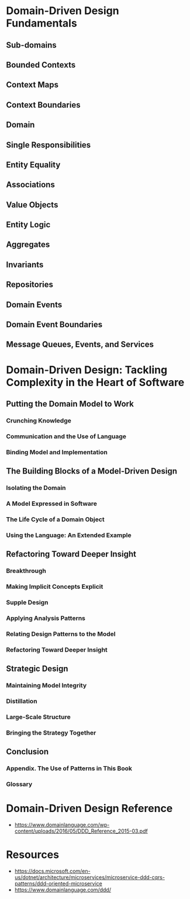 * Domain-Driven Design Fundamentals

** Sub-domains
** Bounded Contexts
** Context Maps
** Context Boundaries
** Domain
** Single Responsibilities
** Entity Equality
** Associations
** Value Objects
** Entity Logic
** Aggregates
** Invariants
** Repositories
** Domain Events
** Domain Event Boundaries
** Message Queues, Events, and Services
* Domain-Driven Design: Tackling Complexity in the Heart of Software
** Putting the Domain Model to Work
*** Crunching Knowledge
*** Communication and the Use of Language
*** Binding Model and Implementation
** The Building Blocks of a Model-Driven Design
*** Isolating the Domain
*** A Model Expressed in Software
*** The Life Cycle of a Domain Object
*** Using the Language: An Extended Example
** Refactoring Toward Deeper Insight
*** Breakthrough
*** Making Implicit Concepts Explicit
*** Supple Design
*** Applying Analysis Patterns
*** Relating Design Patterns to the Model
*** Refactoring Toward Deeper Insight
** Strategic Design
*** Maintaining Model Integrity
*** Distillation
*** Large-Scale Structure
*** Bringing the Strategy Together
** Conclusion
*** Appendix. The Use of Patterns in This Book
*** Glossary

* Domain-Driven Design Reference

- https://www.domainlanguage.com/wp-content/uploads/2016/05/DDD_Reference_2015-03.pdf

* Resources

- https://docs.microsoft.com/en-us/dotnet/architecture/microservices/microservice-ddd-cqrs-patterns/ddd-oriented-microservice
- https://www.domainlanguage.com/ddd/
